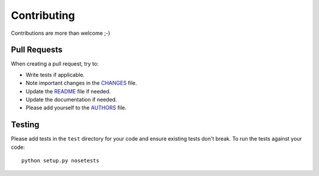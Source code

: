 Contributing
============

Contributions are more than welcome ;-)

Pull Requests
-------------

When creating a pull request, try to:

- Write tests if applicable.
- Note important changes in the `CHANGES`_ file.
- Update the `README`_ file if needed.
- Update the documentation if needed.
- Please add yourself to the `AUTHORS`_ file.

.. _AUTHORS: AUTHORS.rst
.. _CHANGES: CHANGES.rst
.. _README: README.rst

Testing
-------

Please add tests in the ``test`` directory for your code and ensure existing
tests don't break.  To run the tests against your code::

    python setup.py nosetests

.. Please use tox to test the code against supported Python and Django versions.
.. First install tox::
..
..    pip install tox
..
.. To run tox and generate a coverage report (in ``htmlcov`` directory)::
..
..    make test

